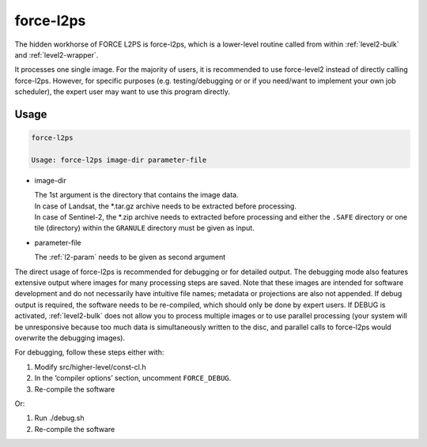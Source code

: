 .. _level2-core:

force-l2ps
==========

The hidden workhorse of FORCE L2PS is force-l2ps, which is a lower-level routine called from within :ref:`level2-bulk` and :ref:`level2-wrapper`.

It processes one single image.
For the majority of users, it is recommended to use force-level2 instead of directly calling force-l2ps.
However, for specific purposes (e.g. testing/debugging or or if you need/want to implement your own job scheduler), the expert user may want to use this program directly.

Usage
^^^^^

.. code-block:: bash

  force-l2ps

  Usage: force-l2ps image-dir parameter-file

* image-dir

  | The 1st argument is the directory that contains the image data.
  | In case of Landsat, the *.tar.gz archive needs to be extracted before processing.
  | In case of Sentinel-2, the *.zip archive needs to extracted before processing and either the ``.SAFE`` directory or one tile (directory) within the ``GRANULE`` directory must be given as input.

* parameter-file

  | The :ref:`l2-param` needs to be given as second argument


The direct usage of force-l2ps is recommended for debugging or for detailed output.
The debugging mode also features extensive output where images for many processing steps are saved.
Note that these images are intended for software development and do not necessarily have intuitive file names; metadata or projections are also not appended.
If debug output is required, the software needs to be re-compiled, which should only be done by expert users.
If DEBUG is activated, :ref:`level2-bulk` does not allow you to process multiple images or to use parallel processing (your system will be unresponsive because too much data is simultaneously written to the disc, and parallel calls to force-l2ps would overwrite the debugging images).

For debugging, follow these steps either with:

1) Modify src/higher-level/const-cl.h

2) In the ‘compiler options’ section, uncomment ``FORCE_DEBUG``.

3) Re-compile the software

Or:

1) Run ./debug.sh

2) Re-compile the software
